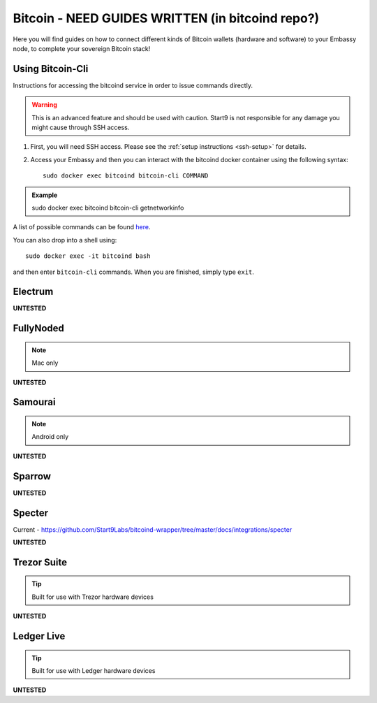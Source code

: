.. _bitcoin:

=======
Bitcoin - **NEED GUIDES WRITTEN (in bitcoind repo?)**
=======

Here you will find guides on how to connect different kinds of Bitcoin wallets (hardware and software) to your Embassy node, to complete your sovereign Bitcoin stack!

.. _bitcoin-cli:

Using Bitcoin-Cli
-----------------

Instructions for accessing the bitcoind service in order to issue commands directly.

.. warning:: This is an advanced feature and should be used with caution. Start9 is not responsible for any damage you might cause through SSH access.

1. First, you will need SSH access.  Please see the :ref:`setup instructions <ssh-setup>` for details.
2. Access your Embassy and then you can interact with the bitcoind docker container using the following syntax::

    sudo docker exec bitcoind bitcoin-cli COMMAND

.. admonition:: Example

    sudo docker exec bitcoind bitcoin-cli getnetworkinfo

A list of possible commands can be found `here <https://chainquery.com/bitcoin-cli>`_.

You can also drop into a shell using::

    sudo docker exec -it bitcoind bash

and then enter ``bitcoin-cli`` commands.  When you are finished, simply type ``exit``.

.. _electrum:

Electrum
--------

**UNTESTED**

.. _fully-noded:

FullyNoded
----------

.. note:: Mac only

**UNTESTED**

.. _samourai:

Samourai
--------

.. note:: Android only

**UNTESTED**

.. _sparrow:

Sparrow
-------

**UNTESTED**

.. _specter:

Specter
-------

Current - https://github.com/Start9Labs/bitcoind-wrapper/tree/master/docs/integrations/specter

**UNTESTED**

.. _trezor:

Trezor Suite
------------

.. tip:: Built for use with Trezor hardware devices

**UNTESTED**

.. _ledger:

Ledger Live
-----------

.. tip:: Built for use with Ledger hardware devices

**UNTESTED**

